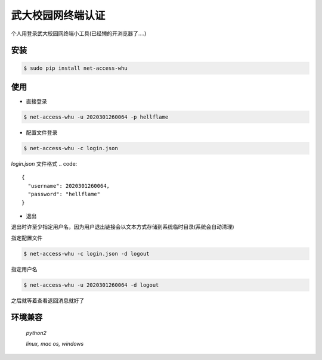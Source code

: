 武大校园网终端认证
#####################

个人用登录武大校园网终端小工具(已经懒的开浏览器了....)

安装
=====

.. code:: bash

  $ sudo pip install net-access-whu


使用
====
* 直接登录

.. code:: bash

  $ net-access-whu -u 2020301260064 -p hellflame


* 配置文件登录

.. code:: bash

  $ net-access-whu -c login.json

`login.json` 文件格式
.. code::

  {
    "username": 2020301260064,
    "password": "hellflame"
  }

* 退出

退出时许至少指定用户名，因为用户退出链接会以文本方式存储到系统临时目录(系统会自动清理)

指定配置文件

.. code:: bash

 $ net-access-whu -c login.json -d logout

指定用户名

.. code:: bash

 $ net-access-whu -u 2020301260064 -d logout

之后就等着查看返回消息就好了

环境兼容
=========

 *python2*

 *linux, mac os, windows*



